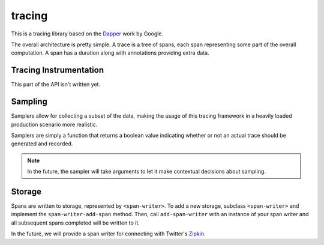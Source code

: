 tracing
=======

This is a tracing library based on the `Dapper`_ work by Google.

The overall architecture is pretty simple. A trace is a tree of
spans, each span representing some part of the overall computation.
A span has a duration along with annotations providing extra data.

Tracing Instrumentation
-----------------------

This part of the API isn't written yet.

Sampling
--------

Samplers allow for collecting a subset of the data, making the
usage of this tracing framework in a heavily loaded production
scenario more realistic.

Samplers are simply a function that returns a boolean value
indicating whether or not an actual trace should be generated
and recorded.

.. note:: In the future, the sampler will take arguments
   to let it make contextual decisions about sampling.

Storage
-------

Spans are written to storage, represented by ``<span-writer>``.
To add a new storage, subclass ``<span-writer>`` and implement
the ``span-writer-add-span`` method. Then, call ``add-span-writer``
with an instance of your span writer and all subsequent spans
completed will be written to it.

In the future, we will provide a span writer for connecting
with Twitter's `Zipkin`_.

.. _Dapper: http://research.google.com/pubs/pub36356.html
.. _Zipkin: https://github.com/twitter/zipkin
